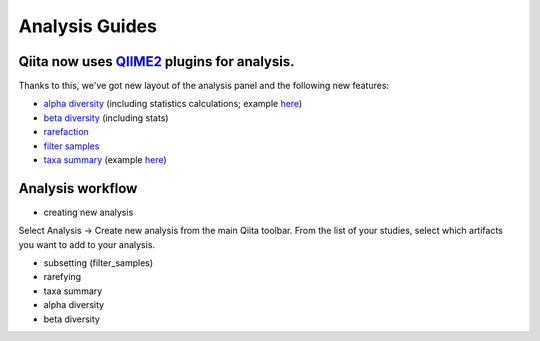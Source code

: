 Analysis Guides
===============


Qiita now uses `QIIME2 <http://qiime2.org>`__ plugins for analysis.
-------------------------------------------------------------------
Thanks to this, we've got new layout of the analysis panel and the following new features:

* `alpha diversity <https://docs.qiime2.org/2017.6/plugins/available/diversity/alpha/>`__ (including statistics calculations; example `here <https://view.qiime2.org/visualization/?type=html&src=https%3A%2F%2Fdocs.qiime2.org%2F2017.6%2Fdata%2Ftutorials%2Fmoving-pictures%2Fcore-metrics-results%2Ffaith-pd-group-significance.qzv>`__)  
* `beta diversity <https://docs.qiime2.org/2017.6/plugins/available/diversity/beta/>`__ (including stats)
* `rarefaction <https://docs.qiime2.org/2017.6/plugins/available/feature-table/rarefy/>`__
* `filter samples <https://docs.qiime2.org/2017.6/plugins/available/feature-table/filter_samples/>`__
* `taxa summary <https://docs.qiime2.org/2017.6/plugins/available/taxa/barplot/>`__ (example `here <https://view.qiime2.org/visualization/?type=html&src=https%3A%2F%2Fdocs.qiime2.org%2F2017.6%2Fdata%2Ftutorials%2Fmoving-pictures%2Ftaxa-bar-plots.qzv>`__)


Analysis workflow
-----------------

* creating new analysis
Select Analysis -> Create new analysis from the main Qiita toolbar. From the list of your studies, select which artifacts you want to add to your analysis.

* subsetting (filter_samples)

* rarefying

* taxa summary

* alpha diversity

* beta diversity
